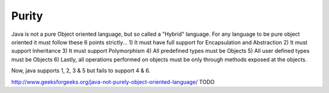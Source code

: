 Purity
======

Java is not a pure Object oriented language, but so called a "Hybrid" language.
For any language to be pure object oriented it must follow these 6 points strictly...
1) It must have full support for Encapsulation and Abstraction
2) It must support Inheritance
3) It must support Polymorphism
4) All predefined types must be Objects
5) All user defined types must be Objects
6) Lastly, all operations performed on objects must be only through methods exposed at the objects.

Now, java supports 1, 2, 3 & 5 but fails to support 4 & 6.

http://www.geeksforgeeks.org/java-not-purely-object-oriented-language/
TODO